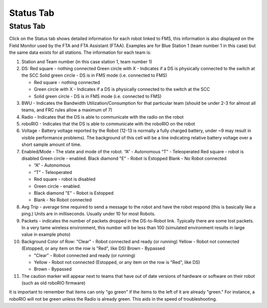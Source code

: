 Status Tab
==========

Status Tab
----------

.. image:: images/status-tab-0.png

Click on the Status tab shows detailed information for each robot linked to FMS, this information is also displayed on the Field Monitor used by the FTA and FTA Assistant (FTAA). Examples are for Blue Station 1 (team number 1 in this case) but the same data exists for all stations. The information for each team is:

#. Station and Team number (in this case station 1, team number 1)
#. DS: Red square - nothing connected Green circle with X - Indicates if a DS is physically connected to the switch at the SCC Solid green circle - DS is in FMS mode (i.e. connected to FMS)

   * Red square - nothing connected
   * Green circle with X - Indicates if a DS is physically connected to the switch at the SCC
   * Solid green circle - DS is in FMS mode (i.e. connected to FMS)


#. BWU - Indicates the Bandwidth Utilization/Consumption for that particular team (should be under 2-3 for almost all teams, and FRC rules allow a maximum of 7)
#. Radio - Indicates that the DS is able to communicate with the radio on the robot
#. roboRIO - Indicates that the DS is able to communicate with the roboRIO on the robot
#. Voltage - Battery voltage reported by the Robot (12-13 is normally a fully charged battery, under ~9 may result in visible performance problems). The background of this cell will be a line indicating relative battery voltage over a short sample amount of time.
#. Enabled/Mode - The state and mode of the robot. “A” - Autonomous “T” - Teleoperated Red square - robot is disabled Green circle - enabled. Black diamond "E" - Robot is Estopped Blank - No Robot connected

   * “A” - Autonomous
   * “T” - Teleoperated
   * Red square - robot is disabled
   * Green circle - enabled.
   * Black diamond "E" - Robot is Estopped
   * Blank - No Robot connected


#. Avg Trip - average time required to send a message to the robot and have the robot respond (this is basically like a ping.) Units are in milliseconds. Usually under 10 for most Robots.
#. Packets - indicates the number of packets dropped in the DS-to-Robot link. Typically there are some lost packets. In a very tame wireless environment, this number will be less than 100 (simulated environment results in large value in example photo)
#. Background Color of Row: "Clear" - Robot connected and ready (or running) Yellow - Robot not connected (Estopped, or any item on the row is "Red", like DS) Brown - Bypassed

   * "Clear" - Robot connected and ready (or running)
   * Yellow - Robot not connected (Estopped, or any item on the row is "Red", like DS)
   * Brown - Bypassed


#. The caution marker will appear next to teams that have out of date versions of hardware or software on their robot (such as old roboRIO firmware)


It is important to remember that items can only "go green" if the items to the left of it are already "green." For instance, a roboRIO will not be green unless the Radio is already green. This aids in the speed of troubleshooting.

